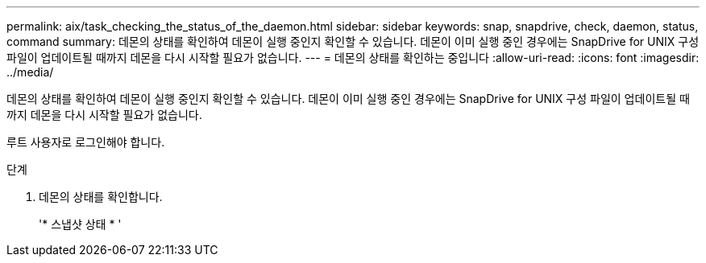 ---
permalink: aix/task_checking_the_status_of_the_daemon.html 
sidebar: sidebar 
keywords: snap, snapdrive, check, daemon, status, command 
summary: 데몬의 상태를 확인하여 데몬이 실행 중인지 확인할 수 있습니다. 데몬이 이미 실행 중인 경우에는 SnapDrive for UNIX 구성 파일이 업데이트될 때까지 데몬을 다시 시작할 필요가 없습니다. 
---
= 데몬의 상태를 확인하는 중입니다
:allow-uri-read: 
:icons: font
:imagesdir: ../media/


[role="lead"]
데몬의 상태를 확인하여 데몬이 실행 중인지 확인할 수 있습니다. 데몬이 이미 실행 중인 경우에는 SnapDrive for UNIX 구성 파일이 업데이트될 때까지 데몬을 다시 시작할 필요가 없습니다.

루트 사용자로 로그인해야 합니다.

.단계
. 데몬의 상태를 확인합니다.
+
'* 스냅샷 상태 * '


